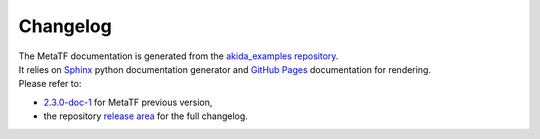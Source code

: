 
Changelog
==========

| The MetaTF documentation is generated from the `akida_examples repository <https://github.com/Brainchip-Inc/akida_examples>`_.
| It relies on `Sphinx <https://www.sphinx-doc.org>`_ python documentation
  generator and `GitHub Pages <https://docs.github.com/pages>`_ documentation
  for rendering.

| Please refer to:

* `2.3.0-doc-1 <https://brainchip-inc.github.io/akida_examples_2.3.0-doc-1/>`_ for MetaTF previous version,
* the repository `release area <https://github.com/Brainchip-Inc/akida_examples/releases>`_
  for the full changelog.
